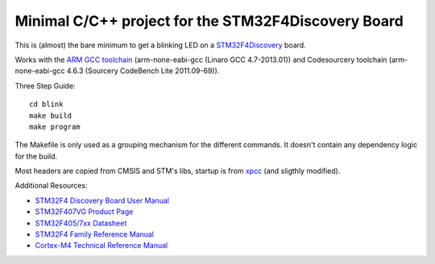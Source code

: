 Minimal C/C++ project for the STM32F4Discovery Board
====================================================

This is (almost) the bare minimum to get a blinking LED on a `STM32F4Discovery`_ board.

Works with the `ARM GCC toolchain`_ (arm-none-eabi-gcc (Linaro GCC 4.7-2013.01)) and Codesourcery toolchain (arm-none-eabi-gcc 4.6.3 (Sourcery CodeBench Lite 2011.09-69)).

Three Step Guide::

   cd blink
   make build
   make program

The Makefile is only used as a grouping mechanism for the different commands.
It doesn't contain any dependency logic for the build.

Most headers are copied from CMSIS and STM's libs, startup is from xpcc_
(and sligthly modified).

Additional Resources:

- `STM32F4 Discovery Board User Manual <http://www.st.com/st-web-ui/static/active/en/resource/technical/document/user_manual/DM00039084.pdf>`_
- `STM32F407VG Product Page <http://www.st.com/web/catalog/mmc/FM141/SC1169/SS1577/LN11/PF252140>`_
- `STM32F405/7xx Datasheet <http://www.st.com/st-web-ui/static/active/en/resource/technical/document/datasheet/DM00037051.pdf>`_
- `STM32F4 Family Reference Manual <http://www.st.com/st-web-ui/static/active/en/resource/technical/document/reference_manual/DM00031020.pdf>`_
- `Cortex-M4 Technical Reference Manual <http://infocenter.arm.com/help/topic/com.arm.doc.ddi0439c/DDI0439C_cortex_m4_r0p1_trm.pdf>`_

.. _`STM32F4Discovery`: http://www.st.com/web/en/catalog/tools/FM116/SC959/SS1532/PF252419
.. _`ARM GCC toolchain`: https://launchpad.net/gcc-arm-embedded
.. _xpcc: https://github.com/roboterclubaachen/xpcc
